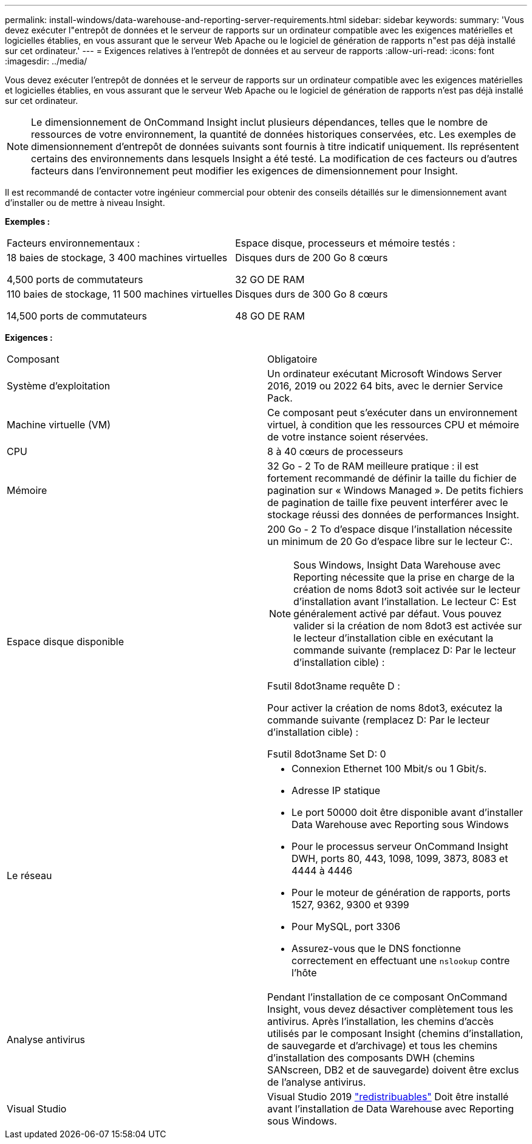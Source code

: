 ---
permalink: install-windows/data-warehouse-and-reporting-server-requirements.html 
sidebar: sidebar 
keywords:  
summary: 'Vous devez exécuter l"entrepôt de données et le serveur de rapports sur un ordinateur compatible avec les exigences matérielles et logicielles établies, en vous assurant que le serveur Web Apache ou le logiciel de génération de rapports n"est pas déjà installé sur cet ordinateur.' 
---
= Exigences relatives à l'entrepôt de données et au serveur de rapports
:allow-uri-read: 
:icons: font
:imagesdir: ../media/


[role="lead"]
Vous devez exécuter l'entrepôt de données et le serveur de rapports sur un ordinateur compatible avec les exigences matérielles et logicielles établies, en vous assurant que le serveur Web Apache ou le logiciel de génération de rapports n'est pas déjà installé sur cet ordinateur.

[NOTE]
====
Le dimensionnement de OnCommand Insight inclut plusieurs dépendances, telles que le nombre de ressources de votre environnement, la quantité de données historiques conservées, etc. Les exemples de dimensionnement d'entrepôt de données suivants sont fournis à titre indicatif uniquement. Ils représentent certains des environnements dans lesquels Insight a été testé. La modification de ces facteurs ou d'autres facteurs dans l'environnement peut modifier les exigences de dimensionnement pour Insight.

====
Il est recommandé de contacter votre ingénieur commercial pour obtenir des conseils détaillés sur le dimensionnement avant d'installer ou de mettre à niveau Insight.

*Exemples :*

|===


| Facteurs environnementaux : | Espace disque, processeurs et mémoire testés : 


 a| 
18 baies de stockage, 3 400 machines virtuelles

4,500 ports de commutateurs
 a| 
Disques durs de 200 Go 8 cœurs

32 GO DE RAM



 a| 
110 baies de stockage, 11 500 machines virtuelles

14,500 ports de commutateurs
 a| 
Disques durs de 300 Go 8 cœurs

48 GO DE RAM

|===
*Exigences :*

|===


| Composant | Obligatoire 


 a| 
Système d'exploitation
 a| 
Un ordinateur exécutant Microsoft Windows Server 2016, 2019 ou 2022 64 bits, avec le dernier Service Pack.



 a| 
Machine virtuelle (VM)
 a| 
Ce composant peut s'exécuter dans un environnement virtuel, à condition que les ressources CPU et mémoire de votre instance soient réservées.



 a| 
CPU
 a| 
8 à 40 cœurs de processeurs



 a| 
Mémoire
 a| 
32 Go - 2 To de RAM meilleure pratique : il est fortement recommandé de définir la taille du fichier de pagination sur « Windows Managed ». De petits fichiers de pagination de taille fixe peuvent interférer avec le stockage réussi des données de performances Insight.



 a| 
Espace disque disponible
 a| 
200 Go - 2 To d'espace disque l'installation nécessite un minimum de 20 Go d'espace libre sur le lecteur C:.


NOTE: Sous Windows, Insight Data Warehouse avec Reporting nécessite que la prise en charge de la création de noms 8dot3 soit activée sur le lecteur d'installation avant l'installation. Le lecteur C: Est généralement activé par défaut. Vous pouvez valider si la création de nom 8dot3 est activée sur le lecteur d'installation cible en exécutant la commande suivante (remplacez D: Par le lecteur d'installation cible) :

Fsutil 8dot3name requête D :

Pour activer la création de noms 8dot3, exécutez la commande suivante (remplacez D: Par le lecteur d'installation cible) :

Fsutil 8dot3name Set D: 0



 a| 
Le réseau
 a| 
* Connexion Ethernet 100 Mbit/s ou 1 Gbit/s.
* Adresse IP statique
* Le port 50000 doit être disponible avant d'installer Data Warehouse avec Reporting sous Windows
* Pour le processus serveur OnCommand Insight DWH, ports 80, 443, 1098, 1099, 3873, 8083 et 4444 à 4446
* Pour le moteur de génération de rapports, ports 1527, 9362, 9300 et 9399
* Pour MySQL, port 3306
* Assurez-vous que le DNS fonctionne correctement en effectuant une `nslookup` contre l'hôte




 a| 
Analyse antivirus
 a| 
Pendant l'installation de ce composant OnCommand Insight, vous devez désactiver complètement tous les antivirus. Après l'installation, les chemins d'accès utilisés par le composant Insight (chemins d'installation, de sauvegarde et d'archivage) et tous les chemins d'installation des composants DWH (chemins SANscreen, DB2 et de sauvegarde) doivent être exclus de l'analyse antivirus.



 a| 
Visual Studio
 a| 
Visual Studio 2019 https://docs.microsoft.com/en-us/cpp/windows/latest-supported-vc-redist["redistribuables"] Doit être installé avant l'installation de Data Warehouse avec Reporting sous Windows.

|===